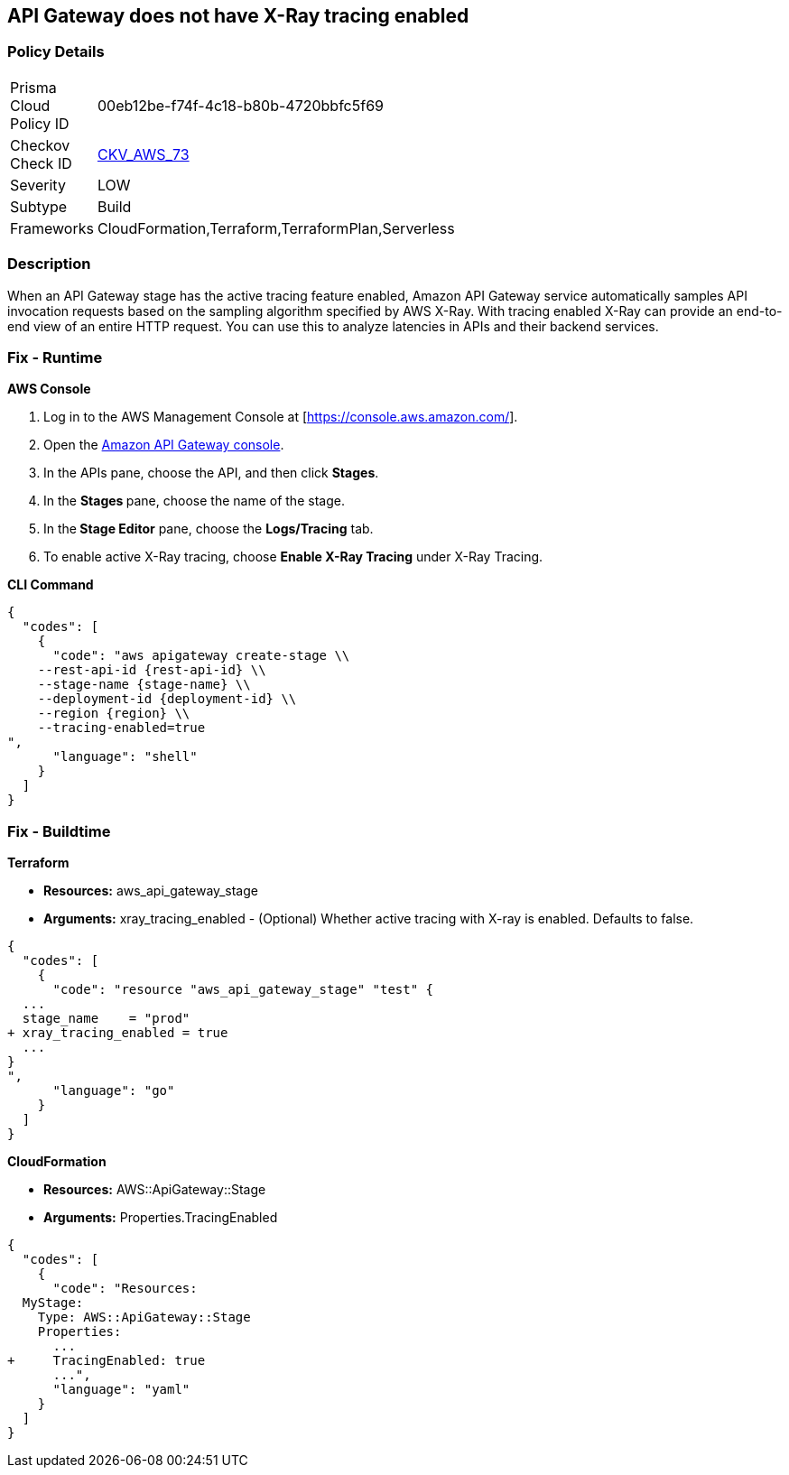 == API Gateway does not have X-Ray tracing enabled


=== Policy Details 

[width=45%]
[cols="1,1"]
|=== 
|Prisma Cloud Policy ID 
| 00eb12be-f74f-4c18-b80b-4720bbfc5f69

|Checkov Check ID 
| https://github.com/bridgecrewio/checkov/tree/master/checkov/terraform/checks/resource/aws/APIGatewayXray.py[CKV_AWS_73]

|Severity
|LOW

|Subtype
|Build

|Frameworks
|CloudFormation,Terraform,TerraformPlan,Serverless

|=== 



=== Description 


When an API Gateway stage has the active tracing feature enabled, Amazon API Gateway service automatically samples API invocation requests based on the sampling algorithm specified by AWS X-Ray.
With tracing enabled X-Ray can provide an end-to-end view of an entire HTTP request.
You can use this to analyze latencies in APIs and their backend services.

=== Fix - Runtime


*AWS Console* 



. Log in to the AWS Management Console at [https://console.aws.amazon.com/].

. Open the https://console.aws.amazon.com/apigateway[Amazon API Gateway console].

. In the APIs pane, choose the API, and then click *Stages*.

. In the **Stages **pane, choose the name of the stage.

. In the** Stage Editor** pane, choose the *Logs/Tracing* tab.

. To enable active X-Ray tracing, choose *Enable X-Ray Tracing* under X-Ray Tracing.


*CLI Command* 




[source,shell]
----
{
  "codes": [
    {
      "code": "aws apigateway create-stage \\
    --rest-api-id {rest-api-id} \\
    --stage-name {stage-name} \\
    --deployment-id {deployment-id} \\
    --region {region} \\
    --tracing-enabled=true
",
      "language": "shell"
    }
  ]
}
----

=== Fix - Buildtime


*Terraform* 


* *Resources:* aws_api_gateway_stage
* *Arguments:* xray_tracing_enabled - (Optional) Whether active tracing with X-ray is enabled.
Defaults to false.


[source,go]
----
{
  "codes": [
    {
      "code": "resource "aws_api_gateway_stage" "test" {
  ...
  stage_name    = "prod"
+ xray_tracing_enabled = true
  ...
}
",
      "language": "go"
    }
  ]
}
----


*CloudFormation* 


* *Resources:* AWS::ApiGateway::Stage
* *Arguments:* Properties.TracingEnabled


[source,yaml]
----
{
  "codes": [
    {
      "code": "Resources:
  MyStage:
    Type: AWS::ApiGateway::Stage
    Properties:
      ...
+     TracingEnabled: true
      ...",
      "language": "yaml"
    }
  ]
}
----
